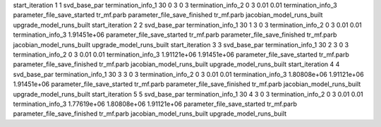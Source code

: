 start_iteration 1  1  svd_base_par
termination_info_1 30 0 3 0 3
termination_info_2 0 3 0.01 0.01
termination_info_3 
parameter_file_save_started tr_mf.parb
parameter_file_save_finished tr_mf.parb
jacobian_model_runs_built
upgrade_model_runs_built
start_iteration 2  2  svd_base_par
termination_info_1 30 1 3 0 3
termination_info_2 0 3 0.01 0.01
termination_info_3  1.91451e+06
parameter_file_save_started tr_mf.parb
parameter_file_save_finished tr_mf.parb
jacobian_model_runs_built
upgrade_model_runs_built
start_iteration 3  3  svd_base_par
termination_info_1 30 2 3 0 3
termination_info_2 0 3 0.01 0.01
termination_info_3  1.91121e+06 1.91451e+06
parameter_file_save_started tr_mf.parb
parameter_file_save_finished tr_mf.parb
jacobian_model_runs_built
upgrade_model_runs_built
start_iteration 4  4  svd_base_par
termination_info_1 30 3 3 0 3
termination_info_2 0 3 0.01 0.01
termination_info_3  1.80808e+06 1.91121e+06 1.91451e+06
parameter_file_save_started tr_mf.parb
parameter_file_save_finished tr_mf.parb
jacobian_model_runs_built
upgrade_model_runs_built
start_iteration 5  5  svd_base_par
termination_info_1 30 4 3 0 3
termination_info_2 0 3 0.01 0.01
termination_info_3  1.77619e+06 1.80808e+06 1.91121e+06
parameter_file_save_started tr_mf.parb
parameter_file_save_finished tr_mf.parb
jacobian_model_runs_built
upgrade_model_runs_built
